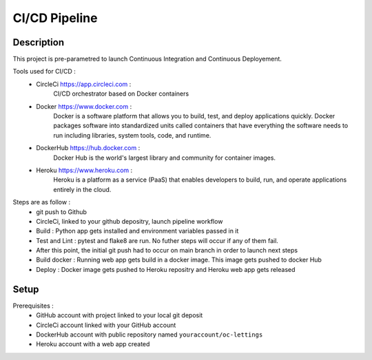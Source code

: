 CI/CD Pipeline
==============
Description
-----------
This project is pre-parametred to launch Continuous Integration and Continuous Deployement. 

Tools used for CI/CD :
    - CircleCi https://app.circleci.com : 
        CI/CD orchestrator based on Docker containers
    - Docker https://www.docker.com :
        Docker is a software platform that allows you to build, test, and deploy applications quickly. Docker packages software into standardized units called containers that have everything the software needs to run including libraries, system tools, code, and runtime.
    - DockerHub https://hub.docker.com :
        Docker Hub is the world's largest library and community for container images.
    - Heroku https://www.heroku.com :
        Heroku is a platform as a service (PaaS) that enables developers to build, run, and operate applications entirely in the cloud.

Steps are as follow :
    - git push to Github
    - CircleCi, linked to your github depositry, launch pipeline workflow
    - Build : Python app gets installed and environment variables passed in it
    - Test and Lint : pytest and flake8 are run. No futher steps will occur if any of them fail.
    - After this point, the initial git push had to occur on main branch in order to launch next steps
    - Build docker : Running web app gets build in a docker image. This image gets pushed to docker Hub
    - Deploy : Docker image gets pushed to Heroku repositry and Heroku web app gets released

Setup
-----
Prerequisites :
    - GitHub account with project linked to your local git deposit 
    - CircleCi account linked with your GitHub account
    - DockerHub account with public repository named ``youraccount/oc-lettings``
    - Heroku account with a web app created

